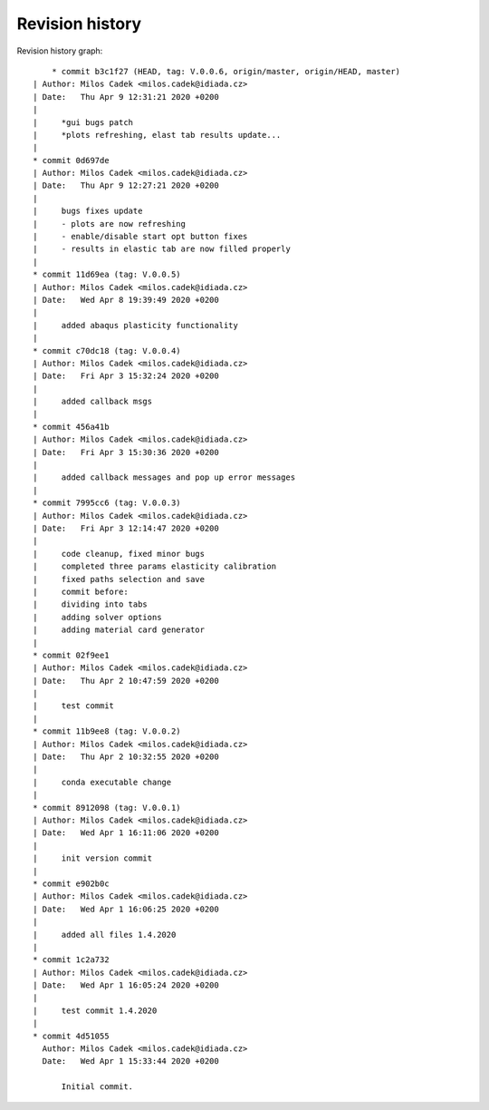 
Revision history
================

Revision history graph::
    
       * commit b3c1f27 (HEAD, tag: V.0.0.6, origin/master, origin/HEAD, master)
   | Author: Milos Cadek <milos.cadek@idiada.cz>
   | Date:   Thu Apr 9 12:31:21 2020 +0200
   | 
   |     *gui bugs patch
   |     *plots refreshing, elast tab results update...
   |  
   * commit 0d697de
   | Author: Milos Cadek <milos.cadek@idiada.cz>
   | Date:   Thu Apr 9 12:27:21 2020 +0200
   | 
   |     bugs fixes update
   |     - plots are now refreshing
   |     - enable/disable start opt button fixes
   |     - results in elastic tab are now filled properly
   |  
   * commit 11d69ea (tag: V.0.0.5)
   | Author: Milos Cadek <milos.cadek@idiada.cz>
   | Date:   Wed Apr 8 19:39:49 2020 +0200
   | 
   |     added abaqus plasticity functionality
   |  
   * commit c70dc18 (tag: V.0.0.4)
   | Author: Milos Cadek <milos.cadek@idiada.cz>
   | Date:   Fri Apr 3 15:32:24 2020 +0200
   | 
   |     added callback msgs
   |  
   * commit 456a41b
   | Author: Milos Cadek <milos.cadek@idiada.cz>
   | Date:   Fri Apr 3 15:30:36 2020 +0200
   | 
   |     added callback messages and pop up error messages
   |  
   * commit 7995cc6 (tag: V.0.0.3)
   | Author: Milos Cadek <milos.cadek@idiada.cz>
   | Date:   Fri Apr 3 12:14:47 2020 +0200
   | 
   |     code cleanup, fixed minor bugs
   |     completed three params elasticity calibration
   |     fixed paths selection and save
   |     commit before:
   |     dividing into tabs
   |     adding solver options
   |     adding material card generator
   |  
   * commit 02f9ee1
   | Author: Milos Cadek <milos.cadek@idiada.cz>
   | Date:   Thu Apr 2 10:47:59 2020 +0200
   | 
   |     test commit
   |  
   * commit 11b9ee8 (tag: V.0.0.2)
   | Author: Milos Cadek <milos.cadek@idiada.cz>
   | Date:   Thu Apr 2 10:32:55 2020 +0200
   | 
   |     conda executable change
   |  
   * commit 8912098 (tag: V.0.0.1)
   | Author: Milos Cadek <milos.cadek@idiada.cz>
   | Date:   Wed Apr 1 16:11:06 2020 +0200
   | 
   |     init version commit
   |  
   * commit e902b0c
   | Author: Milos Cadek <milos.cadek@idiada.cz>
   | Date:   Wed Apr 1 16:06:25 2020 +0200
   | 
   |     added all files 1.4.2020
   |  
   * commit 1c2a732
   | Author: Milos Cadek <milos.cadek@idiada.cz>
   | Date:   Wed Apr 1 16:05:24 2020 +0200
   | 
   |     test commit 1.4.2020
   |  
   * commit 4d51055
     Author: Milos Cadek <milos.cadek@idiada.cz>
     Date:   Wed Apr 1 15:33:44 2020 +0200
     
         Initial commit.
